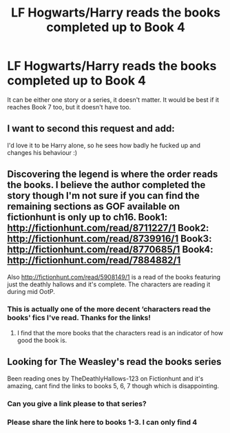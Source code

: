 #+TITLE: LF Hogwarts/Harry reads the books completed up to Book 4

* LF Hogwarts/Harry reads the books completed up to Book 4
:PROPERTIES:
:Author: thegreennapalm
:Score: 1
:DateUnix: 1522220101.0
:DateShort: 2018-Mar-28
:FlairText: Request
:END:
It can be either one story or a series, it doesn't matter. It would be best if it reaches Book 7 too, but it doesn't have too.


** I want to second this request and add:

I'd love it to be Harry alone, so he sees how badly he fucked up and changes his behaviour :)
:PROPERTIES:
:Author: Laxian
:Score: 5
:DateUnix: 1522243490.0
:DateShort: 2018-Mar-28
:END:


** Discovering the legend is where the order reads the books. I believe the author completed the story though I'm not sure if you can find the remaining sections as GOF available on fictionhunt is only up to ch16. Book1: [[http://fictionhunt.com/read/8711227/1]] Book2: [[http://fictionhunt.com/read/8739916/1]] Book3: [[http://fictionhunt.com/read/8770685/1]] Book4: [[http://fictionhunt.com/read/7884882/1]]

Also [[http://fictionhunt.com/read/5908149/1]] is a read of the books featuring just the deathly hallows and it's complete. The characters are reading it during mid OotP.
:PROPERTIES:
:Author: chloezzz
:Score: 2
:DateUnix: 1522224936.0
:DateShort: 2018-Mar-28
:END:

*** This is actually one of the more decent ‘characters read the books' fics I've read. Thanks for the links!
:PROPERTIES:
:Author: wallflower06
:Score: 2
:DateUnix: 1522262962.0
:DateShort: 2018-Mar-28
:END:

**** I find that the more books that the characters read is an indicator of how good the book is.
:PROPERTIES:
:Author: thegreennapalm
:Score: 1
:DateUnix: 1522280727.0
:DateShort: 2018-Mar-29
:END:


** Looking for The Weasley's read the books series

Been reading ones by TheDeathlyHallows-123 on Fictionhunt and it's amazing, cant find the links to books 5, 6, 7 though which is disappointing.
:PROPERTIES:
:Author: amywonderland92
:Score: 2
:DateUnix: 1535220489.0
:DateShort: 2018-Aug-25
:END:

*** Can you give a link please to that series?
:PROPERTIES:
:Author: thegreennapalm
:Score: 1
:DateUnix: 1535307396.0
:DateShort: 2018-Aug-26
:END:


*** Please share the link here to books 1-3. I can only find 4
:PROPERTIES:
:Author: MasterMatt321
:Score: 1
:DateUnix: 1537224768.0
:DateShort: 2018-Sep-18
:END:
